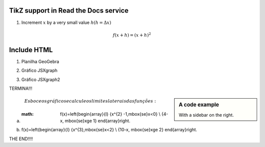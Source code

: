 
*********************
TikZ support in Read the Docs service
*********************


.. tikz:: A beautiful TikZ drawing which works in readthedocs.org.
   \begin{tikzpicture}
   \draw[thick,rounded corners=8pt]
   (0,0)--(0,2)--(1,3.25)--(2,2)--(2,0)--(0,2)--(2,2)--(0,0)--(2,0);
   \end{tikzpicture}





.. tikz:: [>=latex',dotted,thick] \draw[->] (0,0) -- (1,1) -- (1,0)
   -- (2,0);
   :libs: arrows



1. Increment :math:`x` by a very small value :math:`h (h = \Delta x)`

.. math::

  f(x + h) = (x + h)^2

*********************
Include HTML 
*********************

1. Planilha GeoGebra

.. raw:: html
   :file: SecanteTangente.html



2. Gráfico JSXgraph

.. raw:: html
   :file: JSXgraph.html
   

3.  Gráfico JSXgraph2

.. raw:: html
   :file: JSXgraph2.html


TERMINA!!!


.. sidebar:: A code example

    With a sidebar on the right.
    
.. math::    Esboce os gráficos e calcule os limites laterais das funções:

a) :math: f(x)=\left\{\begin{array}{l} {x^{2} -1,\ \mbox{se}\ x<0} \\ {4-x, \ \mbox{se}\ x\ge 1} \end{array}\right. 

b) f(x)=\left\{\begin{array}{l} {x^{3},\ \mbox{se}\ x<2} \\ {10-x, \ \mbox{se}\ x\ge 2} \end{array}\right.    
    
THE END!!!!
